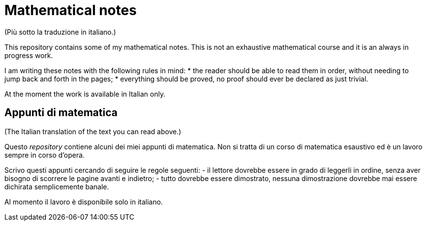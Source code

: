 = Mathematical notes
(Più sotto la traduzione in italiano.)

This repository contains some of my mathematical notes. This is not an exhaustive mathematical course and it is an always in progress work.

I am writing these notes with the following rules in mind:
* the reader should be able to read them in order, without needing to jump back and forth in the pages;
* everything should be proved, no proof should ever be declared as just trivial.

At the moment the work is available in Italian only. 

== Appunti di matematica
(The Italian translation of the text you can read above.)

Questo __repository__ contiene alcuni dei miei appunti di matematica. Non si tratta di un corso di matematica esaustivo ed è un lavoro sempre in corso d'opera.

Scrivo questi appunti cercando di seguire le regole seguenti:
- il lettore dovrebbe essere in grado di leggerli in ordine, senza aver bisogno di scorrere le pagine avanti e indietro;
- tutto dovrebbe essere dimostrato, nessuna dimostrazione dovrebbe mai essere dichirata semplicemente banale.

Al momento il lavoro è disponibile solo in italiano.
